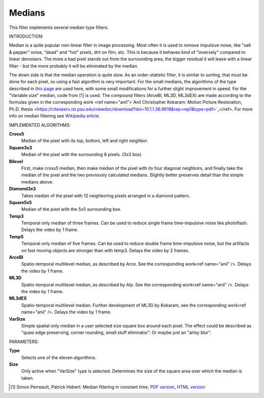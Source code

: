 .. metadata-placeholder

   :authors: - Yuri Chornoivan
             - Marko (https://userbase.kde.org/User:Marko)
             - Roger (https://userbase.kde.org/User:Roger)

   :license: Creative Commons License SA 4.0

.. _medians:

Medians
=======

.. contents::

This filter implements several median type filters.

INTRODUCTION:

Median is a quite popular non-linear filter in image processing. Most often it is used to remove impulsive noise, like "salt &  pepper" noise, "dead" and "hot" pixels, dirt on film, etc. This is because it behaves kind of "inversely" compared to linear denoisers. The more a bad pixel stands out from the surrounding area, the bigger residual it will leave with a linear filter - but the more probably it will be eliminated by the median.

The down side is that the median operation is quite slow. As an order-statistic filter, it is similar to sorting, that must be done for each pixel, so using a fast algorithm is very important. For the small medians, the algorithms of the type described in `this page <http://ndevilla.free.fr/median/median/src/optmed.c>`_ are used here, with some small modifications for a further slight improvement in speed. For the "Variable size" median, code from  [1]_  is used. The compound filters (ArceBI, ML3D, ML3dEX) are made according to the formulas given in the corresponding work <ref name="anil">`Anil Christopher Kokaram: Motion Picture Restoration, Ph.D. thesis <https://citeseerx.ist.psu.edu/viewdoc/download?doi=10.1.1.36.9618&rep=rep1&type=pdf>`_</ref>. For more info on median filtering see `Wikipedia article <https://en.wikipedia.org/wiki/Median_filter>`_.

IMPLEMENTED ALGORITHMS:

**Cross5**
  Median of the pixel with its top, bottom, left and right neighbor.

**Square3x3**
  Median of the pixel with the surrounding 8 pixels. (3x3 box)

**Bilevel**
  First, make cross5 median, then make median of the pixel with its four diagonal neighbors, and finally take the median of the pixel and the two previously calculated medians. Slightly better preserves detail than the simple medians above.

**Diamond3x3**
  Takes median of the pixel with 12 neighboring pixels arranged in a diamond pattern.

**Square5x5**
  Median of the pixel with the 5x5 surrounding box.

**Temp3**
  Temporal only median of three frames. Can be used to reduce single frame time-impulsive noise like photoflash. Delays the video by 1 frame.

**Temp5**
  Temporal only median of five frames. Can be used to reduce double frame time-impulsive noise, but the artifacts on fast moving objects are stronger than with temp3. Delays the video by 2 frames.

**ArceBI**
  Spatio-temporal multilevel median, as described by Arce. See the corresponding work<ref name="anil" />. Delays the video by 1 frame.

**ML3D**
  Spatio-temporal multilevel median, as described by Alp. See the corresponding work<ref name="anil" />. Delays the video by 1 frame.

**ML3dEX**
  Spatio-temporal multilevel median. Further development of ML3D by Kokaram, see the corresponding work<ref name="anil" />. Delays the video by 1 frame.

**VarSize**
  Simple spatial only median in a user selected size square box around each pixel. The effect could be described as "quasi edge preserving, corner rounding, small stuff eliminator". Or maybe just an "artsy blur".

PARAMETERS:

**Type**
  Selects one of the eleven algorithms.

**Size**
  Only active when "VarSize" type is selected. Determines the size of the square area over which the median is taken.


.. [1] Simon Perreault, Patrick Hebert: Median filtering in constant time, `PDF version <https://nomis80.org/ctmf.pdf>`_, `HTML version <https://nomis80.org/ctmf.html>`_

